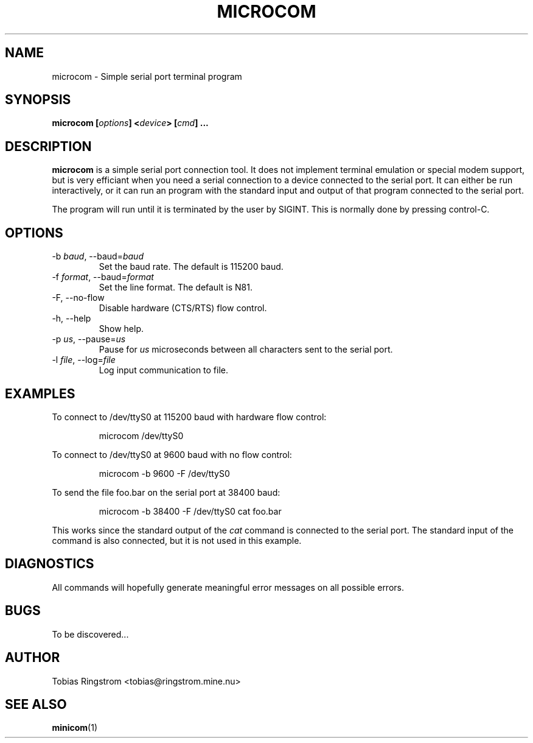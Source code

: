 .\" Process this file with
.\" groff -man -Tascii microcom.1
.\"
.TH MICROCOM 1 "SEPTEMBER 2002" Linux "User Manuals"
.SH NAME
microcom \- Simple serial port terminal program
.SH SYNOPSIS
.B microcom
.BI [ options ]
.BI < device >
.BI [ cmd ]
.B ...
.SH DESCRIPTION
.B microcom
is a simple serial port connection tool. It does not implement
terminal emulation or special modem support, but is very efficiant
when you need a serial connection to a device connected to the serial
port. It can either be run interactively, or it can run an program
with the standard input and output of that program connected to the
serial port.
.LP
The program will run until it is terminated by the user by
SIGINT. This is normally done by pressing control-C.
.SH OPTIONS
.IP "-b \fIbaud\fR, --baud=\fIbaud"
Set the baud rate. The default is 115200 baud.
.IP "-f \fIformat\fR, --baud=\fIformat"
Set the line format. The default is N81.
.IP "-F, --no-flow"
Disable hardware (CTS/RTS) flow control.
.IP "-h, --help"
Show help.
.IP "-p \fIus\fR, --pause=\fIus"
Pause for
.I us
microseconds between all characters sent to the serial port.
.IP "-l \fIfile\fR, --log=\fIfile\fR"
Log input communication to file.
.SH EXAMPLES
To connect to /dev/ttyS0 at 115200 baud with hardware flow control:
.IP
microcom /dev/ttyS0
.LP
To connect to /dev/ttyS0 at 9600 baud with no flow control:
.IP
microcom -b 9600 -F /dev/ttyS0
.LP
To send the file foo.bar on the serial port at 38400 baud:
.IP
microcom -b 38400 -F /dev/ttyS0 cat foo.bar
.LP
This works since the standard output of the
.I cat
command is connected to the serial port. The standard input of the
command is also connected, but it is not used in this example.
.SH DIAGNOSTICS
All commands will hopefully generate meaningful error messages on all
possible errors.
.SH BUGS
To be discovered...
.SH AUTHOR
Tobias Ringstrom <tobias@ringstrom.mine.nu>
.SH "SEE ALSO"
.BR minicom (1)
